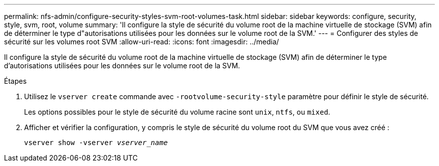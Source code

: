 ---
permalink: nfs-admin/configure-security-styles-svm-root-volumes-task.html 
sidebar: sidebar 
keywords: configure, security, style, svm, root, volume 
summary: 'Il configure la style de sécurité du volume root de la machine virtuelle de stockage (SVM) afin de déterminer le type d"autorisations utilisées pour les données sur le volume root de la SVM.' 
---
= Configurer des styles de sécurité sur les volumes root SVM
:allow-uri-read: 
:icons: font
:imagesdir: ../media/


[role="lead"]
Il configure la style de sécurité du volume root de la machine virtuelle de stockage (SVM) afin de déterminer le type d'autorisations utilisées pour les données sur le volume root de la SVM.

.Étapes
. Utilisez le `vserver create` commande avec `-rootvolume-security-style` paramètre pour définir le style de sécurité.
+
Les options possibles pour le style de sécurité du volume racine sont `unix`, `ntfs`, ou `mixed`.

. Afficher et vérifier la configuration, y compris le style de sécurité du volume root du SVM que vous avez créé :
+
`vserver show -vserver _vserver_name_`


